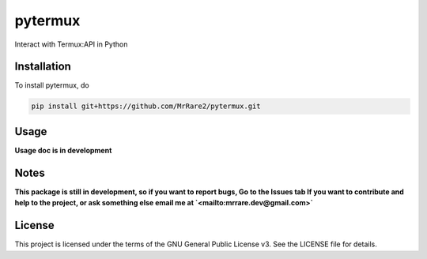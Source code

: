 pytermux
========

Interact with Termux:API in Python

Installation
------------

To install pytermux, do

.. code-block:: bash

  pip install git+https://github.com/MrRare2/pytermux.git

Usage
-----

**Usage doc is in development**

Notes
-----

**This package is still in development, so if you want to report bugs, Go to the Issues tab
If you want to contribute and help to the project, or ask something else email me at `<mailto:mrrare.dev@gmail.com>`**

License
-------

This project is licensed under the terms of the GNU General Public License v3.
See the LICENSE file for details.
